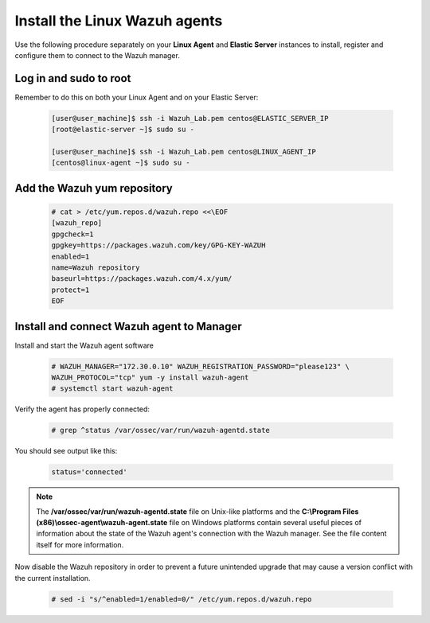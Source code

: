 .. Copyright (C) 2022 Wazuh, Inc.

.. meta::
  :description: Learn more about how to prepare your Wazuh Lab Environment. In this section, we show you how to install the Linux Wazuh agent. 

.. _build_lab_install_linux_agents:

Install the Linux Wazuh agents
==============================

Use the following procedure separately on your **Linux Agent** and **Elastic Server**
instances to install, register and configure them to connect to the Wazuh manager.

Log in and sudo to root
-----------------------

Remember to do this on both your Linux Agent and on your Elastic Server:

    .. code-block:: console

        [user@user_machine]$ ssh -i Wazuh_Lab.pem centos@ELASTIC_SERVER_IP
        [root@elastic-server ~]$ sudo su -

        [user@user_machine]$ ssh -i Wazuh_Lab.pem centos@LINUX_AGENT_IP
        [centos@linux-agent ~]$ sudo su -

Add the Wazuh yum repository
----------------------------

     .. code-block:: console

         # cat > /etc/yum.repos.d/wazuh.repo <<\EOF
         [wazuh_repo]
         gpgcheck=1
         gpgkey=https://packages.wazuh.com/key/GPG-KEY-WAZUH
         enabled=1
         name=Wazuh repository
         baseurl=https://packages.wazuh.com/4.x/yum/
         protect=1
         EOF


Install and connect Wazuh agent to Manager
------------------------------------------

Install and start the Wazuh agent software

  .. code-block:: console

    # WAZUH_MANAGER="172.30.0.10" WAZUH_REGISTRATION_PASSWORD="please123" \
    WAZUH_PROTOCOL="tcp" yum -y install wazuh-agent
    # systemctl start wazuh-agent

Verify the agent has properly connected:

  .. code-block:: console

    # grep ^status /var/ossec/var/run/wazuh-agentd.state

You should see output like this:

  .. code-block:: none
    :class: output

    status='connected'

.. note::
  The **/var/ossec/var/run/wazuh-agentd.state** file on Unix-like platforms and the
  **C:\\Program Files (x86)\\ossec-agent\\wazuh-agent.state** file on Windows
  platforms contain several useful pieces of information about the state of the
  Wazuh agent's connection with the Wazuh manager.  See the file content itself
  for more information.

Now disable the Wazuh repository in order to prevent a future unintended upgrade
that may cause a version conflict with the current installation.

  .. code-block:: console

    # sed -i "s/^enabled=1/enabled=0/" /etc/yum.repos.d/wazuh.repo
